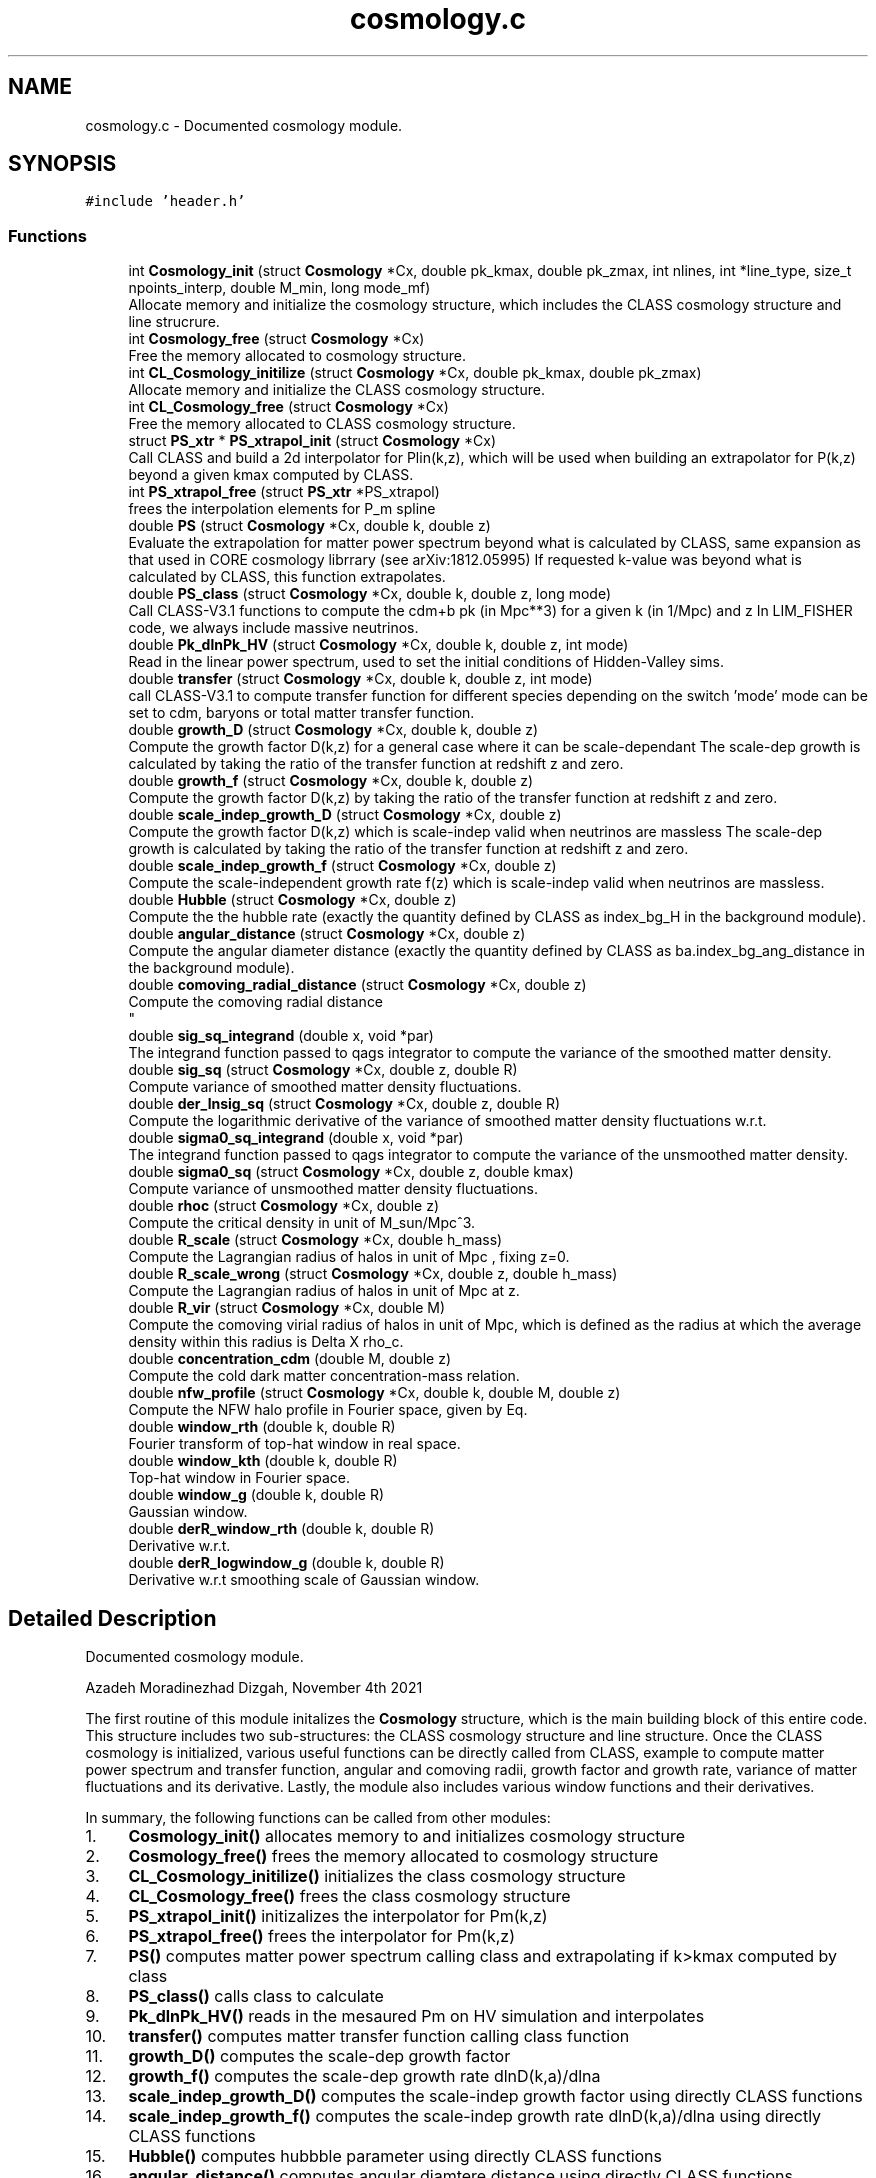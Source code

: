.TH "cosmology.c" 3 "Mon Apr 4 2022" "Version 1.0.0" "limHaloPT" \" -*- nroff -*-
.ad l
.nh
.SH NAME
cosmology.c \- Documented cosmology module\&.  

.SH SYNOPSIS
.br
.PP
\fC#include 'header\&.h'\fP
.br

.SS "Functions"

.in +1c
.ti -1c
.RI "int \fBCosmology_init\fP (struct \fBCosmology\fP *Cx, double pk_kmax, double pk_zmax, int nlines, int *line_type, size_t npoints_interp, double M_min, long mode_mf)"
.br
.RI "Allocate memory and initialize the cosmology structure, which includes the CLASS cosmology structure and line strucrure\&. "
.ti -1c
.RI "int \fBCosmology_free\fP (struct \fBCosmology\fP *Cx)"
.br
.RI "Free the memory allocated to cosmology structure\&. "
.ti -1c
.RI "int \fBCL_Cosmology_initilize\fP (struct \fBCosmology\fP *Cx, double pk_kmax, double pk_zmax)"
.br
.RI "Allocate memory and initialize the CLASS cosmology structure\&. "
.ti -1c
.RI "int \fBCL_Cosmology_free\fP (struct \fBCosmology\fP *Cx)"
.br
.RI "Free the memory allocated to CLASS cosmology structure\&. "
.ti -1c
.RI "struct \fBPS_xtr\fP * \fBPS_xtrapol_init\fP (struct \fBCosmology\fP *Cx)"
.br
.RI "Call CLASS and build a 2d interpolator for Plin(k,z), which will be used when building an extrapolator for P(k,z) beyond a given kmax computed by CLASS\&. "
.ti -1c
.RI "int \fBPS_xtrapol_free\fP (struct \fBPS_xtr\fP *PS_xtrapol)"
.br
.RI "frees the interpolation elements for P_m spline "
.ti -1c
.RI "double \fBPS\fP (struct \fBCosmology\fP *Cx, double k, double z)"
.br
.RI "Evaluate the extrapolation for matter power spectrum beyond what is calculated by CLASS, same expansion as that used in CORE cosmology librrary (see arXiv:1812\&.05995) If requested k-value was beyond what is calculated by CLASS, this function extrapolates\&. "
.ti -1c
.RI "double \fBPS_class\fP (struct \fBCosmology\fP *Cx, double k, double z, long mode)"
.br
.RI "Call CLASS-V3\&.1 functions to compute the cdm+b pk (in Mpc**3) for a given k (in 1/Mpc) and z In LIM_FISHER code, we always include massive neutrinos\&. "
.ti -1c
.RI "double \fBPk_dlnPk_HV\fP (struct \fBCosmology\fP *Cx, double k, double z, int mode)"
.br
.RI "Read in the linear power spectrum, used to set the initial conditions of Hidden-Valley sims\&. "
.ti -1c
.RI "double \fBtransfer\fP (struct \fBCosmology\fP *Cx, double k, double z, int mode)"
.br
.RI "call CLASS-V3\&.1 to compute transfer function for different species depending on the switch 'mode' mode can be set to cdm, baryons or total matter transfer function\&. "
.ti -1c
.RI "double \fBgrowth_D\fP (struct \fBCosmology\fP *Cx, double k, double z)"
.br
.RI "Compute the growth factor D(k,z) for a general case where it can be scale-dependant The scale-dep growth is calculated by taking the ratio of the transfer function at redshift z and zero\&. "
.ti -1c
.RI "double \fBgrowth_f\fP (struct \fBCosmology\fP *Cx, double k, double z)"
.br
.RI "Compute the growth factor D(k,z) by taking the ratio of the transfer function at redshift z and zero\&. "
.ti -1c
.RI "double \fBscale_indep_growth_D\fP (struct \fBCosmology\fP *Cx, double z)"
.br
.RI "Compute the growth factor D(k,z) which is scale-indep valid when neutrinos are massless The scale-dep growth is calculated by taking the ratio of the transfer function at redshift z and zero\&. "
.ti -1c
.RI "double \fBscale_indep_growth_f\fP (struct \fBCosmology\fP *Cx, double z)"
.br
.RI "Compute the scale-independent growth rate f(z) which is scale-indep valid when neutrinos are massless\&. "
.ti -1c
.RI "double \fBHubble\fP (struct \fBCosmology\fP *Cx, double z)"
.br
.RI "Compute the the hubble rate (exactly the quantity defined by CLASS as index_bg_H in the background module)\&. "
.ti -1c
.RI "double \fBangular_distance\fP (struct \fBCosmology\fP *Cx, double z)"
.br
.RI "Compute the angular diameter distance (exactly the quantity defined by CLASS as ba\&.index_bg_ang_distance in the background module)\&. "
.ti -1c
.RI "double \fBcomoving_radial_distance\fP (struct \fBCosmology\fP *Cx, double z)"
.br
.RI "Compute the comoving radial distance 
.br
 "
.ti -1c
.RI "double \fBsig_sq_integrand\fP (double x, void *par)"
.br
.RI "The integrand function passed to qags integrator to compute the variance of the smoothed matter density\&. "
.ti -1c
.RI "double \fBsig_sq\fP (struct \fBCosmology\fP *Cx, double z, double R)"
.br
.RI "Compute variance of smoothed matter density fluctuations\&. "
.ti -1c
.RI "double \fBder_lnsig_sq\fP (struct \fBCosmology\fP *Cx, double z, double R)"
.br
.RI "Compute the logarithmic derivative of the variance of smoothed matter density fluctuations w\&.r\&.t\&. "
.ti -1c
.RI "double \fBsigma0_sq_integrand\fP (double x, void *par)"
.br
.RI "The integrand function passed to qags integrator to compute the variance of the unsmoothed matter density\&. "
.ti -1c
.RI "double \fBsigma0_sq\fP (struct \fBCosmology\fP *Cx, double z, double kmax)"
.br
.RI "Compute variance of unsmoothed matter density fluctuations\&. "
.ti -1c
.RI "double \fBrhoc\fP (struct \fBCosmology\fP *Cx, double z)"
.br
.RI "Compute the critical density in unit of M_sun/Mpc^3\&. "
.ti -1c
.RI "double \fBR_scale\fP (struct \fBCosmology\fP *Cx, double h_mass)"
.br
.RI "Compute the Lagrangian radius of halos in unit of Mpc , fixing z=0\&. "
.ti -1c
.RI "double \fBR_scale_wrong\fP (struct \fBCosmology\fP *Cx, double z, double h_mass)"
.br
.RI "Compute the Lagrangian radius of halos in unit of Mpc at z\&. "
.ti -1c
.RI "double \fBR_vir\fP (struct \fBCosmology\fP *Cx, double M)"
.br
.RI "Compute the comoving virial radius of halos in unit of Mpc, which is defined as the radius at which the average density within this radius is Delta X rho_c\&. "
.ti -1c
.RI "double \fBconcentration_cdm\fP (double M, double z)"
.br
.RI "Compute the cold dark matter concentration-mass relation\&. "
.ti -1c
.RI "double \fBnfw_profile\fP (struct \fBCosmology\fP *Cx, double k, double M, double z)"
.br
.RI "Compute the NFW halo profile in Fourier space, given by Eq\&. "
.ti -1c
.RI "double \fBwindow_rth\fP (double k, double R)"
.br
.RI "Fourier transform of top-hat window in real space\&. "
.ti -1c
.RI "double \fBwindow_kth\fP (double k, double R)"
.br
.RI "Top-hat window in Fourier space\&. "
.ti -1c
.RI "double \fBwindow_g\fP (double k, double R)"
.br
.RI "Gaussian window\&. "
.ti -1c
.RI "double \fBderR_window_rth\fP (double k, double R)"
.br
.RI "Derivative w\&.r\&.t\&. "
.ti -1c
.RI "double \fBderR_logwindow_g\fP (double k, double R)"
.br
.RI "Derivative w\&.r\&.t smoothing scale of Gaussian window\&. "
.in -1c
.SH "Detailed Description"
.PP 
Documented cosmology module\&. 

Azadeh Moradinezhad Dizgah, November 4th 2021
.PP
The first routine of this module initalizes the \fBCosmology\fP structure, which is the main building block of this entire code\&. This structure includes two sub-structures: the CLASS cosmology structure and line structure\&. Once the CLASS cosmology is initialized, various useful functions can be directly called from CLASS, example to compute matter power spectrum and transfer function, angular and comoving radii, growth factor and growth rate, variance of matter fluctuations and its derivative\&. Lastly, the module also includes various window functions and their derivatives\&.
.PP
In summary, the following functions can be called from other modules:
.PP
.IP "1." 4
\fBCosmology_init()\fP allocates memory to and initializes cosmology structure
.IP "2." 4
\fBCosmology_free()\fP frees the memory allocated to cosmology structure
.IP "3." 4
\fBCL_Cosmology_initilize()\fP initializes the class cosmology structure
.IP "4." 4
\fBCL_Cosmology_free()\fP frees the class cosmology structure
.IP "5." 4
\fBPS_xtrapol_init()\fP initizalizes the interpolator for Pm(k,z)
.IP "6." 4
\fBPS_xtrapol_free()\fP frees the interpolator for Pm(k,z)
.IP "7." 4
\fBPS()\fP computes matter power spectrum calling class and extrapolating if k>kmax computed by class
.IP "8." 4
\fBPS_class()\fP calls class to calculate
.IP "9." 4
\fBPk_dlnPk_HV()\fP reads in the mesaured Pm on HV simulation and interpolates
.IP "10." 4
\fBtransfer()\fP computes matter transfer function calling class function
.IP "11." 4
\fBgrowth_D()\fP computes the scale-dep growth factor
.IP "12." 4
\fBgrowth_f()\fP computes the scale-dep growth rate dlnD(k,a)/dlna
.IP "13." 4
\fBscale_indep_growth_D()\fP computes the scale-indep growth factor using directly CLASS functions
.IP "14." 4
\fBscale_indep_growth_f()\fP computes the scale-indep growth rate dlnD(k,a)/dlna using directly CLASS functions
.IP "15." 4
\fBHubble()\fP computes hubbble parameter using directly CLASS functions
.IP "16." 4
\fBangular_distance()\fP computes angular diamtere distance using directly CLASS functions
.IP "17." 4
\fBcomoving_radial_distance()\fP computes radial distance using directly CLASS functions
.IP "18." 4
\fBsig_sq()\fP computes variance of smoothed matter fluctuations
.IP "19." 4
\fBder_lnsig_sq()\fP computes natural log derivative of the variance of smoothed matter fluctuations w\&.r\&.t\&. smoothing scale
.IP "20." 4
\fBsigma0_sq()\fP computes variance of unsmoothed matter fluctuations
.IP "21." 4
\fBrhoc()\fP computes the critical density of the universe
.IP "22." 4
\fBR_scale()\fP computes the size of a spherical halo corresponding to a given mass at z=0
.IP "23." 4
\fBR_scale_wrong()\fP computes the size of a spherical halo corresponding to a given mass at a given redshift
.IP "24." 4
\fBR_vir()\fP computes the virial radius
.IP "25." 4
\fBconcentration_cdm()\fP computes the halo concentration
.IP "26." 4
nfw profile() computes the nfw profile
.IP "27." 4
\fBwindow_rth()\fP computes top-hat filter in real space
.IP "28." 4
\fBwindow_g()\fP computes Gaussian window
.IP "29." 4
\fBwindow_kth()\fP computes top-hat filter in Fourier space
.IP "30." 4
\fBderR_window_rth()\fP computes derivative of top-hat filter in real space w\&.r\&.t\&. smoothing scale
.IP "31." 4
\fBderR_logwindow_g()\fP computes derivative of top-hat filter in Fourier space w\&.r\&.t\&. smoothing scale 
.PP

.SH "Function Documentation"
.PP 
.SS "double angular_distance (struct \fBCosmology\fP * Cx, double z)"

.PP
Compute the angular diameter distance (exactly the quantity defined by CLASS as ba\&.index_bg_ang_distance in the background module)\&. luminosity distance d_L = (1+z) d_M angular diameter distance d_A = d_M/(1+z) where d_M is the transverse comoving distance, which is equal to comoving distance for flat cosmology and has a dependance on curvature for non-flat cosmologies, as described in lines 849 - 851
.PP
\fBParameters\fP
.RS 4
\fICx\fP Input: pointer to \fBCosmology\fP structure 
.br
\fIz\fP Input: redshift to compute the spectrum 
.RE
.PP
\fBReturns\fP
.RS 4
D_A 
.RE
.PP
junk
.SS "int CL_Cosmology_free (struct \fBCosmology\fP * Cx)"

.PP
Free the memory allocated to CLASS cosmology structure\&. 
.PP
\fBParameters\fP
.RS 4
\fICx\fP Input: pointer to \fBCosmology\fP structure 
.RE
.PP
\fBReturns\fP
.RS 4
the error status 
.RE
.PP

.SS "int CL_Cosmology_initilize (struct \fBCosmology\fP * Cx, double pk_kmax, double pk_zmax)"

.PP
Allocate memory and initialize the CLASS cosmology structure\&. 
.PP
\fBParameters\fP
.RS 4
\fICx\fP Input: pointer to \fBCosmology\fP structure 
.br
\fIpk_kmax\fP Input: kmax for computation of matter power spectrum by CLASS 
.br
\fIpk_zmax\fP Input: zmax for computation of matter power spectrum by CLASS 
.RE
.PP
\fBReturns\fP
.RS 4
the error status 
.RE
.PP
pivot scale in unit of 1/Mpc
.SS "double comoving_radial_distance (struct \fBCosmology\fP * Cx, double z)"

.PP
Compute the comoving radial distance 
.br
 
.PP
\fBParameters\fP
.RS 4
\fICx\fP Input: pointer to \fBCosmology\fP structure 
.br
\fIz\fP Input: redshift to compute the spectrum 
.RE
.PP
\fBReturns\fP
.RS 4
the double value D_c 
.RE
.PP
junk
.SS "double concentration_cdm (double M, double z)"

.PP
Compute the cold dark matter concentration-mass relation\&. 
.PP
\fBParameters\fP
.RS 4
\fIM\fP Input: halo mass in unit of solar mass 
.br
\fIz\fP Input: redshift of interest 
.RE
.PP
\fBReturns\fP
.RS 4
the cdm concentration 
.RE
.PP

.SS "int Cosmology_free (struct \fBCosmology\fP * Cx)"

.PP
Free the memory allocated to cosmology structure\&. 
.PP
\fBParameters\fP
.RS 4
\fICx\fP Input: pointer to \fBCosmology\fP structure 
.RE
.PP
\fBReturns\fP
.RS 4
the error status 
.RE
.PP

.SS "int Cosmology_init (struct \fBCosmology\fP * Cx, double pk_kmax, double pk_zmax, int nlines, int * line_type, size_t npoints_interp, double M_min, long mode_mf)"

.PP
Allocate memory and initialize the cosmology structure, which includes the CLASS cosmology structure and line strucrure\&. 
.PP
\fBParameters\fP
.RS 4
\fICx\fP Input: pointer to \fBCosmology\fP structure 
.br
\fIpk_kmax\fP Input: kmax for computation of matter power spectrum by CLASS 
.br
\fIpk_zmax\fP Input: zmax for computation of matter power spectrum by CLASS 
.br
\fInlines\fP Input: number of lines whose properties we want to compute 
.br
\fIline_type\fP Inpute: name of the line to compute\&. It can be set to CII, CO10, CO21, CO32, CO43, CO54, CO65 
.br
\fInpoints_interp\fP Input: number of points in redshift for interpolation of line properties 
.br
\fIM_min\fP Input: minimum halo mass for mass integrals 
.br
\fImode_mf\fP Inpute: theoretical model of halo mass function to use\&. It can be set to sheth-Tormen (ST), Tinker (TR) or Press-Schecter (PSC) 
.RE
.PP
\fBReturns\fP
.RS 4
an integer if succeeded 
.RE
.PP

.SS "double der_lnsig_sq (struct \fBCosmology\fP * Cx, double z, double R)"

.PP
Compute the logarithmic derivative of the variance of smoothed matter density fluctuations w\&.r\&.t\&. smoothing scale
.PP
\fBParameters\fP
.RS 4
\fICx\fP Input: pointer to \fBCosmology\fP structure 
.br
\fIz\fP Input: redshift to compute the spectrum 
.br
\fIR\fP Input: smoothing scale in unit of Mpc 
.RE
.PP
\fBReturns\fP
.RS 4
the log-derivative of variance 
.RE
.PP

.SS "double derR_logwindow_g (double k, double R)"

.PP
Derivative w\&.r\&.t smoothing scale of Gaussian window\&. 
.PP
\fBParameters\fP
.RS 4
\fIk\fP Input: wavenumber in unit of 1/Mpc 
.br
\fIR\fP Input: smoothing scale in unit of Mpc 
.RE
.PP
\fBReturns\fP
.RS 4
the derivative of the window function 
.RE
.PP

.SS "double derR_window_rth (double k, double R)"

.PP
Derivative w\&.r\&.t\&. smoothing scale of the Fourier transform of top-hat window in real space
.PP
\fBParameters\fP
.RS 4
\fIk\fP Input: wavenumber in unit of 1/Mpc 
.br
\fIR\fP Input: smoothing scale in unit of Mpc 
.RE
.PP
\fBReturns\fP
.RS 4
the derivative of the window function 
.RE
.PP

.SS "double growth_D (struct \fBCosmology\fP * Cx, double k, double z)"

.PP
Compute the growth factor D(k,z) for a general case where it can be scale-dependant The scale-dep growth is calculated by taking the ratio of the transfer function at redshift z and zero\&. cdm, baryon and total matter\&.
.PP
\fBParameters\fP
.RS 4
\fICx\fP Input: pointer to \fBCosmology\fP structure 
.br
\fIk\fP Input: wavenumbber in unit of 1/Mpc 
.br
\fIz\fP Input: redshift to compute the spectrum 
.RE
.PP
\fBReturns\fP
.RS 4
the growth factor, can be k-dep (ex\&. with nonzero neutrino mass) 
.RE
.PP

.SS "double growth_f (struct \fBCosmology\fP * Cx, double k, double z)"

.PP
Compute the growth factor D(k,z) by taking the ratio of the transfer function at redshift z and zero\&. For a general case growth rate can be scale-dependant
.PP
\fBParameters\fP
.RS 4
\fICx\fP Input: pointer to \fBCosmology\fP structure 
.br
\fIk\fP Input: wavenumbber in unit of 1/Mpc 
.br
\fIz\fP Input: redshift to compute the spectrum 
.RE
.PP
\fBReturns\fP
.RS 4
the growth factor 
.RE
.PP

.SS "double Hubble (struct \fBCosmology\fP * Cx, double z)"

.PP
Compute the the hubble rate (exactly the quantity defined by CLASS as index_bg_H in the background module)\&. 
.PP
\fBParameters\fP
.RS 4
\fICx\fP Input: pointer to \fBCosmology\fP structure 
.br
\fIz\fP Input: redshift to compute the spectrum 
.RE
.PP
\fBReturns\fP
.RS 4
the hubble parameter 
.RE
.PP
junk
.SS "double nfw_profile (struct \fBCosmology\fP * Cx, double k, double M, double z)"

.PP
Compute the NFW halo profile in Fourier space, given by Eq\&. 3\&.7 of 2004\&.09515 The profile is normalized to unity at k->0, (see fig 3 of 1003\&.4740)
.PP
\fBParameters\fP
.RS 4
\fICx\fP Input: pointer to \fBCosmology\fP structure 
.br
\fIk\fP Input: wavenumber in unit of 1/Mpc 
.br
\fIM\fP Input: halo mass in unit of solar mass 
.br
\fIz\fP Input: redshift of interest 
.RE
.PP
\fBReturns\fP
.RS 4
the nfw profile 
.RE
.PP
rho_s is computed by enforcing int dr r^2 u(r) = 1
.SS "double Pk_dlnPk_HV (struct \fBCosmology\fP * Cx, double k, double z, int mode)"

.PP
Read in the linear power spectrum, used to set the initial conditions of Hidden-Valley sims\&. Input k is in unit of 1/Mpc\&. First convert it to h/Mpc, and also convert the final matter power spectrum in unit of (Mpc/h)^3
.PP
\fBParameters\fP
.RS 4
\fICx\fP Input: pointer to \fBCosmology\fP structure 
.br
\fIk\fP Input: wavenumbber in unit of 1/Mpc 
.br
\fIz\fP Input: redshift to compute the spectrum 
.br
\fImode\fP Input: switch to decide whether to evaluate the interpolator of the power spectrum or free the interpolator 
.RE
.PP
\fBReturns\fP
.RS 4
the HV linear matter power spectrum 
.RE
.PP

.SS "double PS (struct \fBCosmology\fP * Cx, double k, double z)"

.PP
Evaluate the extrapolation for matter power spectrum beyond what is calculated by CLASS, same expansion as that used in CORE cosmology librrary (see arXiv:1812\&.05995) If requested k-value was beyond what is calculated by CLASS, this function extrapolates\&. 
.PP
\fBParameters\fP
.RS 4
\fICx\fP Input: pointer to \fBCosmology\fP structure 
.br
\fIk\fP Input: wavenumbber in unit of 1/Mpc 
.br
\fIz\fP Input: redshift to compute the spectrum 
.RE
.PP
\fBReturns\fP
.RS 4
the double value of matter power spectrum 
.RE
.PP

.SS "double PS_class (struct \fBCosmology\fP * Cx, double k, double z, long mode)"

.PP
Call CLASS-V3\&.1 functions to compute the cdm+b pk (in Mpc**3) for a given k (in 1/Mpc) and z In LIM_FISHER code, we always include massive neutrinos\&. In this case, to compute the galaxy power spectrum, we should use cdm+b pk\&. Therefore hete when calling PS_class, we always get cdm+b pk, i\&.e\&. set &Cx -> ccs\&.fo\&.index_pk_cb\&. If you wanted to set neutrinos to be massless, you should replace this index by &Cx -> ccs\&.fo\&.index_pk_m The older routine of CLASS-v2\&.7, spectra_pk_at_k_and_z(), is replaced by fourier_pk_at_k_and_z(),
.PP
Input k is in unit of 1/Mpc\&. First convert it to h/Mpc, and also convert the final matter power spectrum in unit of (Mpc/h)^3
.PP
\fBParameters\fP
.RS 4
\fICx\fP Input: pointer to \fBCosmology\fP structure 
.br
\fIk\fP Input: wavenumbber in unit of 1/Mpc 
.br
\fIz\fP Input: redshift to compute the spectrum 
.br
\fImode\fP Input: switch to decide whether to compute linear (LPOWER) or nonlinear (NLPOWER) spectrum 
.RE
.PP
\fBReturns\fP
.RS 4
the double value of matter power spectrum 
.RE
.PP

.SS "int PS_xtrapol_free (struct \fBPS_xtr\fP * PS_xtrapol)"

.PP
frees the interpolation elements for P_m spline 
.PP
\fBParameters\fP
.RS 4
\fIPS_xtrapol\fP Input: pointer to the structure containing the interpolation pointers 
.RE
.PP
\fBReturns\fP
.RS 4
an integer indicating sucess 
.RE
.PP

.SS "struct \fBPS_xtr\fP * PS_xtrapol_init (struct \fBCosmology\fP * Cx)"

.PP
Call CLASS and build a 2d interpolator for Plin(k,z), which will be used when building an extrapolator for P(k,z) beyond a given kmax computed by CLASS\&. 
.PP
\fBParameters\fP
.RS 4
\fICx\fP Input: pointer to \fBCosmology\fP structure 
.RE
.PP
\fBReturns\fP
.RS 4
a structure containing the interpolation pointers 
.RE
.PP

.SS "double R_scale (struct \fBCosmology\fP * Cx, double h_mass)"

.PP
Compute the Lagrangian radius of halos in unit of Mpc , fixing z=0\&. 
.PP
\fBParameters\fP
.RS 4
\fICx\fP Input: pointer to \fBCosmology\fP structure 
.br
\fIh_mass\fP Input: halo mass in unit of solar mass 
.RE
.PP
\fBReturns\fP
.RS 4
R_s 
.RE
.PP

.SS "double R_scale_wrong (struct \fBCosmology\fP * Cx, double z, double h_mass)"

.PP
Compute the Lagrangian radius of halos in unit of Mpc at z\&. 
.PP
\fBParameters\fP
.RS 4
\fICx\fP Input: pointer to \fBCosmology\fP structure 
.br
\fIz\fP Input: redshift 
.br
\fIh_mass\fP Input: halo mass in unit of solar mass 
.RE
.PP
\fBReturns\fP
.RS 4
R_s 
.RE
.PP

.SS "double R_vir (struct \fBCosmology\fP * Cx, double M)"

.PP
Compute the comoving virial radius of halos in unit of Mpc, which is defined as the radius at which the average density within this radius is Delta X rho_c\&. 
.PP
\fBParameters\fP
.RS 4
\fICx\fP Input: pointer to \fBCosmology\fP structure 
.br
\fIM\fP Input: halo mass in unit of solar mass 
.RE
.PP
\fBReturns\fP
.RS 4
R_vir 
.RE
.PP

.SS "double rhoc (struct \fBCosmology\fP * Cx, double z)"

.PP
Compute the critical density in unit of M_sun/Mpc^3\&. 
.PP
\fBParameters\fP
.RS 4
\fICx\fP Input: pointer to \fBCosmology\fP structure 
.br
\fIz\fP Input: redshift to compute the spectrum 
.RE
.PP
\fBReturns\fP
.RS 4
the double value of rho_c 
.RE
.PP
E (a) = H(a)^2/H0^2
.PP
G is in unit of m^3 kg^-1 s^-2, conversion factor from m to Mpc
.PP
To convert to solar mass
.SS "double scale_indep_growth_D (struct \fBCosmology\fP * Cx, double z)"

.PP
Compute the growth factor D(k,z) which is scale-indep valid when neutrinos are massless The scale-dep growth is calculated by taking the ratio of the transfer function at redshift z and zero\&. The scale-indep growth is computed by CLASS directly
.PP
\fBParameters\fP
.RS 4
\fICx\fP Input: pointer to \fBCosmology\fP structure 
.br
\fIz\fP Input: redshift to compute the spectrum 
.RE
.PP
\fBReturns\fP
.RS 4
the growth factor, can be k-dep (ex\&. with nonzero neutrino mass) 
.RE
.PP
junk
.SS "double scale_indep_growth_f (struct \fBCosmology\fP * Cx, double z)"

.PP
Compute the scale-independent growth rate f(z) which is scale-indep valid when neutrinos are massless\&. 
.PP
\fBParameters\fP
.RS 4
\fICx\fP Input: pointer to \fBCosmology\fP structure 
.br
\fIz\fP Input: redshift to compute the spectrum 
.RE
.PP
\fBReturns\fP
.RS 4
the growth factor 
.RE
.PP
junk
.SS "double sig_sq (struct \fBCosmology\fP * Cx, double z, double R)"

.PP
Compute variance of smoothed matter density fluctuations\&. The function sigma0_integrand() defines the integrand and \fBsigma0_sq()\fP computes the k-integral
.PP
\fBParameters\fP
.RS 4
\fICx\fP Input: pointer to \fBCosmology\fP structure 
.br
\fIz\fP Input: redshift to compute the spectrum 
.br
\fIR\fP Input: smoothing scale 
.RE
.PP
\fBReturns\fP
.RS 4
the unsmoothed variance 
.RE
.PP

.SS "double sig_sq_integrand (double x, void * par)"

.PP
The integrand function passed to qags integrator to compute the variance of the smoothed matter density\&. 
.PP
\fBParameters\fP
.RS 4
\fIx\fP Input: integration variable 
.br
\fIpar\fP Input: integration parmaeters 
.RE
.PP
\fBReturns\fP
.RS 4
value of the integrand 
.RE
.PP

.SS "double sigma0_sq (struct \fBCosmology\fP * Cx, double z, double kmax)"

.PP
Compute variance of unsmoothed matter density fluctuations\&. The function sigma0_integrand() defines the integrand and \fBsigma0_sq()\fP computes the k-integral
.PP
\fBParameters\fP
.RS 4
\fICx\fP Input: pointer to \fBCosmology\fP structure 
.br
\fIkmax\fP Input: maximum wavenumber in unit of 1/Mpc 
.br
\fIz\fP Input: redshift to compute the spectrum 
.RE
.PP
\fBReturns\fP
.RS 4
the unsmoothed variance 
.RE
.PP

.SS "double sigma0_sq_integrand (double x, void * par)"

.PP
The integrand function passed to qags integrator to compute the variance of the unsmoothed matter density\&. 
.PP
\fBParameters\fP
.RS 4
\fIx\fP Input: integration variable 
.br
\fIpar\fP Input: integration parmaeters 
.RE
.PP
\fBReturns\fP
.RS 4
value of the integrand 
.RE
.PP

.SS "double transfer (struct \fBCosmology\fP * Cx, double k, double z, int mode)"

.PP
call CLASS-V3\&.1 to compute transfer function for different species depending on the switch 'mode' mode can be set to cdm, baryons or total matter transfer function\&. The older routine of CLASS-v2\&.7, spectra_tk_at_k_and_z(), is replaced by perturbations_sources_at_k_and_z(), which evaluates the matter transfer functions at a given value of k and z
.PP
\fBParameters\fP
.RS 4
\fICx\fP Input: pointer to \fBCosmology\fP structure 
.br
\fIk\fP Input: wavenumbber in unit of 1/Mpc 
.br
\fIz\fP Input: redshift to compute the spectrum 
.br
\fImode\fP Input: switch to decide which species to consider, can be set to cdm, baryons or total matter transfer function\&. 
.RE
.PP
\fBReturns\fP
.RS 4
the transfer function of a given species 
.RE
.PP

.SS "double window_g (double k, double R)"

.PP
Gaussian window\&. 
.PP
\fBParameters\fP
.RS 4
\fIk\fP Input: wavenumber in unit of 1/Mpc 
.br
\fIR\fP Input: smoothing scale in unit of Mpc 
.RE
.PP
\fBReturns\fP
.RS 4
the window function 
.RE
.PP

.SS "double window_kth (double k, double R)"

.PP
Top-hat window in Fourier space\&. 
.PP
\fBParameters\fP
.RS 4
\fIk\fP Input: wavenumber in unit of 1/Mpc 
.br
\fIR\fP Input: smoothing scale in unit of Mpc 
.RE
.PP
\fBReturns\fP
.RS 4
the window function 
.RE
.PP

.SS "double window_rth (double k, double R)"

.PP
Fourier transform of top-hat window in real space\&. 
.PP
\fBParameters\fP
.RS 4
\fIk\fP Input: wavenumber in unit of 1/Mpc 
.br
\fIR\fP Input: smoothing scale in unit of Mpc 
.RE
.PP
\fBReturns\fP
.RS 4
the window function 
.RE
.PP

.SH "Author"
.PP 
Generated automatically by Doxygen for limHaloPT from the source code\&.
